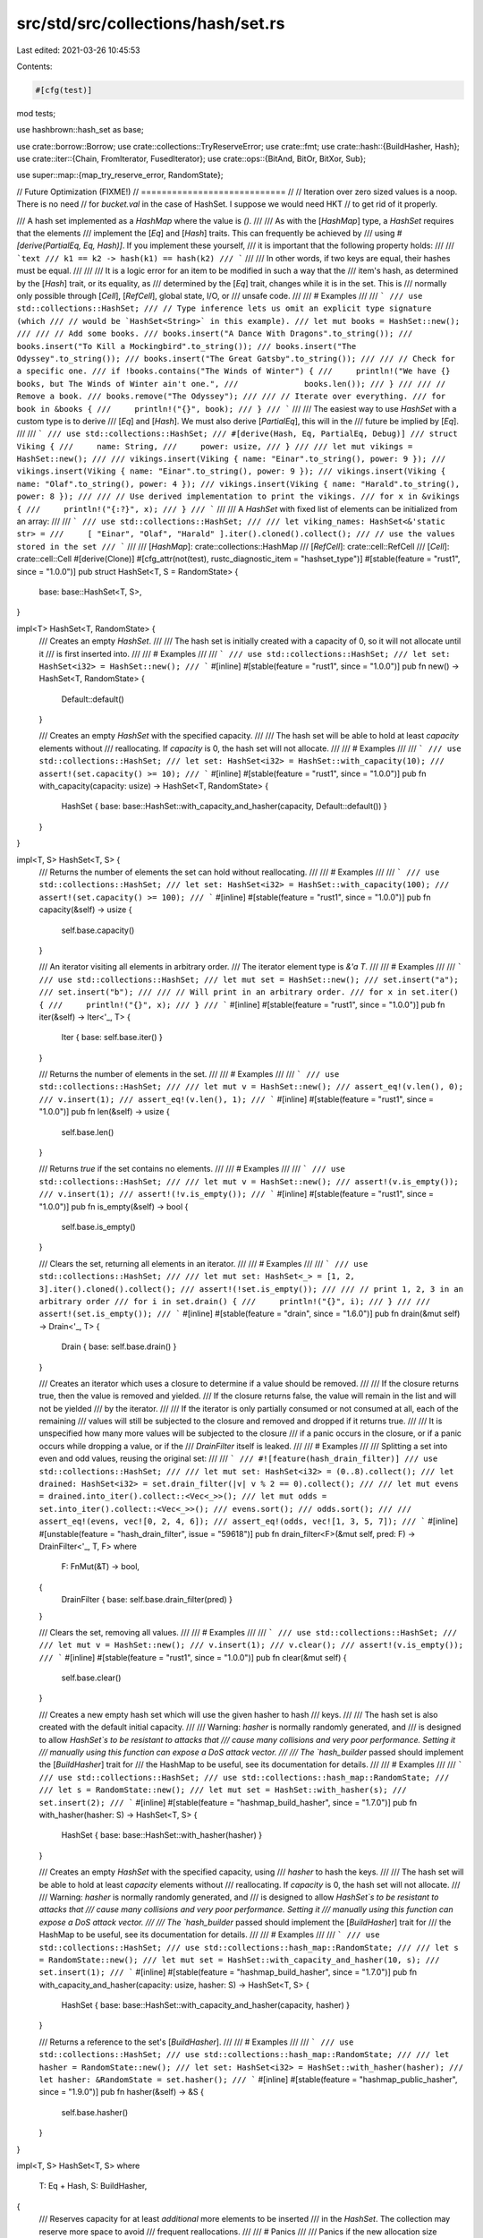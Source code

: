 src/std/src/collections/hash/set.rs
===================================

Last edited: 2021-03-26 10:45:53

Contents:

.. code-block:: rs

    #[cfg(test)]
mod tests;

use hashbrown::hash_set as base;

use crate::borrow::Borrow;
use crate::collections::TryReserveError;
use crate::fmt;
use crate::hash::{BuildHasher, Hash};
use crate::iter::{Chain, FromIterator, FusedIterator};
use crate::ops::{BitAnd, BitOr, BitXor, Sub};

use super::map::{map_try_reserve_error, RandomState};

// Future Optimization (FIXME!)
// ============================
//
// Iteration over zero sized values is a noop. There is no need
// for `bucket.val` in the case of HashSet. I suppose we would need HKT
// to get rid of it properly.

/// A hash set implemented as a `HashMap` where the value is `()`.
///
/// As with the [`HashMap`] type, a `HashSet` requires that the elements
/// implement the [`Eq`] and [`Hash`] traits. This can frequently be achieved by
/// using `#[derive(PartialEq, Eq, Hash)]`. If you implement these yourself,
/// it is important that the following property holds:
///
/// ```text
/// k1 == k2 -> hash(k1) == hash(k2)
/// ```
///
/// In other words, if two keys are equal, their hashes must be equal.
///
///
/// It is a logic error for an item to be modified in such a way that the
/// item's hash, as determined by the [`Hash`] trait, or its equality, as
/// determined by the [`Eq`] trait, changes while it is in the set. This is
/// normally only possible through [`Cell`], [`RefCell`], global state, I/O, or
/// unsafe code.
///
/// # Examples
///
/// ```
/// use std::collections::HashSet;
/// // Type inference lets us omit an explicit type signature (which
/// // would be `HashSet<String>` in this example).
/// let mut books = HashSet::new();
///
/// // Add some books.
/// books.insert("A Dance With Dragons".to_string());
/// books.insert("To Kill a Mockingbird".to_string());
/// books.insert("The Odyssey".to_string());
/// books.insert("The Great Gatsby".to_string());
///
/// // Check for a specific one.
/// if !books.contains("The Winds of Winter") {
///     println!("We have {} books, but The Winds of Winter ain't one.",
///              books.len());
/// }
///
/// // Remove a book.
/// books.remove("The Odyssey");
///
/// // Iterate over everything.
/// for book in &books {
///     println!("{}", book);
/// }
/// ```
///
/// The easiest way to use `HashSet` with a custom type is to derive
/// [`Eq`] and [`Hash`]. We must also derive [`PartialEq`], this will in the
/// future be implied by [`Eq`].
///
/// ```
/// use std::collections::HashSet;
/// #[derive(Hash, Eq, PartialEq, Debug)]
/// struct Viking {
///     name: String,
///     power: usize,
/// }
///
/// let mut vikings = HashSet::new();
///
/// vikings.insert(Viking { name: "Einar".to_string(), power: 9 });
/// vikings.insert(Viking { name: "Einar".to_string(), power: 9 });
/// vikings.insert(Viking { name: "Olaf".to_string(), power: 4 });
/// vikings.insert(Viking { name: "Harald".to_string(), power: 8 });
///
/// // Use derived implementation to print the vikings.
/// for x in &vikings {
///     println!("{:?}", x);
/// }
/// ```
///
/// A `HashSet` with fixed list of elements can be initialized from an array:
///
/// ```
/// use std::collections::HashSet;
///
/// let viking_names: HashSet<&'static str> =
///     [ "Einar", "Olaf", "Harald" ].iter().cloned().collect();
/// // use the values stored in the set
/// ```
///
/// [`HashMap`]: crate::collections::HashMap
/// [`RefCell`]: crate::cell::RefCell
/// [`Cell`]: crate::cell::Cell
#[derive(Clone)]
#[cfg_attr(not(test), rustc_diagnostic_item = "hashset_type")]
#[stable(feature = "rust1", since = "1.0.0")]
pub struct HashSet<T, S = RandomState> {
    base: base::HashSet<T, S>,
}

impl<T> HashSet<T, RandomState> {
    /// Creates an empty `HashSet`.
    ///
    /// The hash set is initially created with a capacity of 0, so it will not allocate until it
    /// is first inserted into.
    ///
    /// # Examples
    ///
    /// ```
    /// use std::collections::HashSet;
    /// let set: HashSet<i32> = HashSet::new();
    /// ```
    #[inline]
    #[stable(feature = "rust1", since = "1.0.0")]
    pub fn new() -> HashSet<T, RandomState> {
        Default::default()
    }

    /// Creates an empty `HashSet` with the specified capacity.
    ///
    /// The hash set will be able to hold at least `capacity` elements without
    /// reallocating. If `capacity` is 0, the hash set will not allocate.
    ///
    /// # Examples
    ///
    /// ```
    /// use std::collections::HashSet;
    /// let set: HashSet<i32> = HashSet::with_capacity(10);
    /// assert!(set.capacity() >= 10);
    /// ```
    #[inline]
    #[stable(feature = "rust1", since = "1.0.0")]
    pub fn with_capacity(capacity: usize) -> HashSet<T, RandomState> {
        HashSet { base: base::HashSet::with_capacity_and_hasher(capacity, Default::default()) }
    }
}

impl<T, S> HashSet<T, S> {
    /// Returns the number of elements the set can hold without reallocating.
    ///
    /// # Examples
    ///
    /// ```
    /// use std::collections::HashSet;
    /// let set: HashSet<i32> = HashSet::with_capacity(100);
    /// assert!(set.capacity() >= 100);
    /// ```
    #[inline]
    #[stable(feature = "rust1", since = "1.0.0")]
    pub fn capacity(&self) -> usize {
        self.base.capacity()
    }

    /// An iterator visiting all elements in arbitrary order.
    /// The iterator element type is `&'a T`.
    ///
    /// # Examples
    ///
    /// ```
    /// use std::collections::HashSet;
    /// let mut set = HashSet::new();
    /// set.insert("a");
    /// set.insert("b");
    ///
    /// // Will print in an arbitrary order.
    /// for x in set.iter() {
    ///     println!("{}", x);
    /// }
    /// ```
    #[inline]
    #[stable(feature = "rust1", since = "1.0.0")]
    pub fn iter(&self) -> Iter<'_, T> {
        Iter { base: self.base.iter() }
    }

    /// Returns the number of elements in the set.
    ///
    /// # Examples
    ///
    /// ```
    /// use std::collections::HashSet;
    ///
    /// let mut v = HashSet::new();
    /// assert_eq!(v.len(), 0);
    /// v.insert(1);
    /// assert_eq!(v.len(), 1);
    /// ```
    #[inline]
    #[stable(feature = "rust1", since = "1.0.0")]
    pub fn len(&self) -> usize {
        self.base.len()
    }

    /// Returns `true` if the set contains no elements.
    ///
    /// # Examples
    ///
    /// ```
    /// use std::collections::HashSet;
    ///
    /// let mut v = HashSet::new();
    /// assert!(v.is_empty());
    /// v.insert(1);
    /// assert!(!v.is_empty());
    /// ```
    #[inline]
    #[stable(feature = "rust1", since = "1.0.0")]
    pub fn is_empty(&self) -> bool {
        self.base.is_empty()
    }

    /// Clears the set, returning all elements in an iterator.
    ///
    /// # Examples
    ///
    /// ```
    /// use std::collections::HashSet;
    ///
    /// let mut set: HashSet<_> = [1, 2, 3].iter().cloned().collect();
    /// assert!(!set.is_empty());
    ///
    /// // print 1, 2, 3 in an arbitrary order
    /// for i in set.drain() {
    ///     println!("{}", i);
    /// }
    ///
    /// assert!(set.is_empty());
    /// ```
    #[inline]
    #[stable(feature = "drain", since = "1.6.0")]
    pub fn drain(&mut self) -> Drain<'_, T> {
        Drain { base: self.base.drain() }
    }

    /// Creates an iterator which uses a closure to determine if a value should be removed.
    ///
    /// If the closure returns true, then the value is removed and yielded.
    /// If the closure returns false, the value will remain in the list and will not be yielded
    /// by the iterator.
    ///
    /// If the iterator is only partially consumed or not consumed at all, each of the remaining
    /// values will still be subjected to the closure and removed and dropped if it returns true.
    ///
    /// It is unspecified how many more values will be subjected to the closure
    /// if a panic occurs in the closure, or if a panic occurs while dropping a value, or if the
    /// `DrainFilter` itself is leaked.
    ///
    /// # Examples
    ///
    /// Splitting a set into even and odd values, reusing the original set:
    ///
    /// ```
    /// #![feature(hash_drain_filter)]
    /// use std::collections::HashSet;
    ///
    /// let mut set: HashSet<i32> = (0..8).collect();
    /// let drained: HashSet<i32> = set.drain_filter(|v| v % 2 == 0).collect();
    ///
    /// let mut evens = drained.into_iter().collect::<Vec<_>>();
    /// let mut odds = set.into_iter().collect::<Vec<_>>();
    /// evens.sort();
    /// odds.sort();
    ///
    /// assert_eq!(evens, vec![0, 2, 4, 6]);
    /// assert_eq!(odds, vec![1, 3, 5, 7]);
    /// ```
    #[inline]
    #[unstable(feature = "hash_drain_filter", issue = "59618")]
    pub fn drain_filter<F>(&mut self, pred: F) -> DrainFilter<'_, T, F>
    where
        F: FnMut(&T) -> bool,
    {
        DrainFilter { base: self.base.drain_filter(pred) }
    }

    /// Clears the set, removing all values.
    ///
    /// # Examples
    ///
    /// ```
    /// use std::collections::HashSet;
    ///
    /// let mut v = HashSet::new();
    /// v.insert(1);
    /// v.clear();
    /// assert!(v.is_empty());
    /// ```
    #[inline]
    #[stable(feature = "rust1", since = "1.0.0")]
    pub fn clear(&mut self) {
        self.base.clear()
    }

    /// Creates a new empty hash set which will use the given hasher to hash
    /// keys.
    ///
    /// The hash set is also created with the default initial capacity.
    ///
    /// Warning: `hasher` is normally randomly generated, and
    /// is designed to allow `HashSet`s to be resistant to attacks that
    /// cause many collisions and very poor performance. Setting it
    /// manually using this function can expose a DoS attack vector.
    ///
    /// The `hash_builder` passed should implement the [`BuildHasher`] trait for
    /// the HashMap to be useful, see its documentation for details.
    ///
    /// # Examples
    ///
    /// ```
    /// use std::collections::HashSet;
    /// use std::collections::hash_map::RandomState;
    ///
    /// let s = RandomState::new();
    /// let mut set = HashSet::with_hasher(s);
    /// set.insert(2);
    /// ```
    #[inline]
    #[stable(feature = "hashmap_build_hasher", since = "1.7.0")]
    pub fn with_hasher(hasher: S) -> HashSet<T, S> {
        HashSet { base: base::HashSet::with_hasher(hasher) }
    }

    /// Creates an empty `HashSet` with the specified capacity, using
    /// `hasher` to hash the keys.
    ///
    /// The hash set will be able to hold at least `capacity` elements without
    /// reallocating. If `capacity` is 0, the hash set will not allocate.
    ///
    /// Warning: `hasher` is normally randomly generated, and
    /// is designed to allow `HashSet`s to be resistant to attacks that
    /// cause many collisions and very poor performance. Setting it
    /// manually using this function can expose a DoS attack vector.
    ///
    /// The `hash_builder` passed should implement the [`BuildHasher`] trait for
    /// the HashMap to be useful, see its documentation for details.
    ///
    /// # Examples
    ///
    /// ```
    /// use std::collections::HashSet;
    /// use std::collections::hash_map::RandomState;
    ///
    /// let s = RandomState::new();
    /// let mut set = HashSet::with_capacity_and_hasher(10, s);
    /// set.insert(1);
    /// ```
    #[inline]
    #[stable(feature = "hashmap_build_hasher", since = "1.7.0")]
    pub fn with_capacity_and_hasher(capacity: usize, hasher: S) -> HashSet<T, S> {
        HashSet { base: base::HashSet::with_capacity_and_hasher(capacity, hasher) }
    }

    /// Returns a reference to the set's [`BuildHasher`].
    ///
    /// # Examples
    ///
    /// ```
    /// use std::collections::HashSet;
    /// use std::collections::hash_map::RandomState;
    ///
    /// let hasher = RandomState::new();
    /// let set: HashSet<i32> = HashSet::with_hasher(hasher);
    /// let hasher: &RandomState = set.hasher();
    /// ```
    #[inline]
    #[stable(feature = "hashmap_public_hasher", since = "1.9.0")]
    pub fn hasher(&self) -> &S {
        self.base.hasher()
    }
}

impl<T, S> HashSet<T, S>
where
    T: Eq + Hash,
    S: BuildHasher,
{
    /// Reserves capacity for at least `additional` more elements to be inserted
    /// in the `HashSet`. The collection may reserve more space to avoid
    /// frequent reallocations.
    ///
    /// # Panics
    ///
    /// Panics if the new allocation size overflows `usize`.
    ///
    /// # Examples
    ///
    /// ```
    /// use std::collections::HashSet;
    /// let mut set: HashSet<i32> = HashSet::new();
    /// set.reserve(10);
    /// assert!(set.capacity() >= 10);
    /// ```
    #[inline]
    #[stable(feature = "rust1", since = "1.0.0")]
    pub fn reserve(&mut self, additional: usize) {
        self.base.reserve(additional)
    }

    /// Tries to reserve capacity for at least `additional` more elements to be inserted
    /// in the given `HashSet<K, V>`. The collection may reserve more space to avoid
    /// frequent reallocations.
    ///
    /// # Errors
    ///
    /// If the capacity overflows, or the allocator reports a failure, then an error
    /// is returned.
    ///
    /// # Examples
    ///
    /// ```
    /// #![feature(try_reserve)]
    /// use std::collections::HashSet;
    /// let mut set: HashSet<i32> = HashSet::new();
    /// set.try_reserve(10).expect("why is the test harness OOMing on 10 bytes?");
    /// ```
    #[inline]
    #[unstable(feature = "try_reserve", reason = "new API", issue = "48043")]
    pub fn try_reserve(&mut self, additional: usize) -> Result<(), TryReserveError> {
        self.base.try_reserve(additional).map_err(map_try_reserve_error)
    }

    /// Shrinks the capacity of the set as much as possible. It will drop
    /// down as much as possible while maintaining the internal rules
    /// and possibly leaving some space in accordance with the resize policy.
    ///
    /// # Examples
    ///
    /// ```
    /// use std::collections::HashSet;
    ///
    /// let mut set = HashSet::with_capacity(100);
    /// set.insert(1);
    /// set.insert(2);
    /// assert!(set.capacity() >= 100);
    /// set.shrink_to_fit();
    /// assert!(set.capacity() >= 2);
    /// ```
    #[inline]
    #[stable(feature = "rust1", since = "1.0.0")]
    pub fn shrink_to_fit(&mut self) {
        self.base.shrink_to_fit()
    }

    /// Shrinks the capacity of the set with a lower limit. It will drop
    /// down no lower than the supplied limit while maintaining the internal rules
    /// and possibly leaving some space in accordance with the resize policy.
    ///
    /// Panics if the current capacity is smaller than the supplied
    /// minimum capacity.
    ///
    /// # Examples
    ///
    /// ```
    /// #![feature(shrink_to)]
    /// use std::collections::HashSet;
    ///
    /// let mut set = HashSet::with_capacity(100);
    /// set.insert(1);
    /// set.insert(2);
    /// assert!(set.capacity() >= 100);
    /// set.shrink_to(10);
    /// assert!(set.capacity() >= 10);
    /// set.shrink_to(0);
    /// assert!(set.capacity() >= 2);
    /// ```
    #[inline]
    #[unstable(feature = "shrink_to", reason = "new API", issue = "56431")]
    pub fn shrink_to(&mut self, min_capacity: usize) {
        self.base.shrink_to(min_capacity)
    }

    /// Visits the values representing the difference,
    /// i.e., the values that are in `self` but not in `other`.
    ///
    /// # Examples
    ///
    /// ```
    /// use std::collections::HashSet;
    /// let a: HashSet<_> = [1, 2, 3].iter().cloned().collect();
    /// let b: HashSet<_> = [4, 2, 3, 4].iter().cloned().collect();
    ///
    /// // Can be seen as `a - b`.
    /// for x in a.difference(&b) {
    ///     println!("{}", x); // Print 1
    /// }
    ///
    /// let diff: HashSet<_> = a.difference(&b).collect();
    /// assert_eq!(diff, [1].iter().collect());
    ///
    /// // Note that difference is not symmetric,
    /// // and `b - a` means something else:
    /// let diff: HashSet<_> = b.difference(&a).collect();
    /// assert_eq!(diff, [4].iter().collect());
    /// ```
    #[inline]
    #[stable(feature = "rust1", since = "1.0.0")]
    pub fn difference<'a>(&'a self, other: &'a HashSet<T, S>) -> Difference<'a, T, S> {
        Difference { iter: self.iter(), other }
    }

    /// Visits the values representing the symmetric difference,
    /// i.e., the values that are in `self` or in `other` but not in both.
    ///
    /// # Examples
    ///
    /// ```
    /// use std::collections::HashSet;
    /// let a: HashSet<_> = [1, 2, 3].iter().cloned().collect();
    /// let b: HashSet<_> = [4, 2, 3, 4].iter().cloned().collect();
    ///
    /// // Print 1, 4 in arbitrary order.
    /// for x in a.symmetric_difference(&b) {
    ///     println!("{}", x);
    /// }
    ///
    /// let diff1: HashSet<_> = a.symmetric_difference(&b).collect();
    /// let diff2: HashSet<_> = b.symmetric_difference(&a).collect();
    ///
    /// assert_eq!(diff1, diff2);
    /// assert_eq!(diff1, [1, 4].iter().collect());
    /// ```
    #[inline]
    #[stable(feature = "rust1", since = "1.0.0")]
    pub fn symmetric_difference<'a>(
        &'a self,
        other: &'a HashSet<T, S>,
    ) -> SymmetricDifference<'a, T, S> {
        SymmetricDifference { iter: self.difference(other).chain(other.difference(self)) }
    }

    /// Visits the values representing the intersection,
    /// i.e., the values that are both in `self` and `other`.
    ///
    /// # Examples
    ///
    /// ```
    /// use std::collections::HashSet;
    /// let a: HashSet<_> = [1, 2, 3].iter().cloned().collect();
    /// let b: HashSet<_> = [4, 2, 3, 4].iter().cloned().collect();
    ///
    /// // Print 2, 3 in arbitrary order.
    /// for x in a.intersection(&b) {
    ///     println!("{}", x);
    /// }
    ///
    /// let intersection: HashSet<_> = a.intersection(&b).collect();
    /// assert_eq!(intersection, [2, 3].iter().collect());
    /// ```
    #[inline]
    #[stable(feature = "rust1", since = "1.0.0")]
    pub fn intersection<'a>(&'a self, other: &'a HashSet<T, S>) -> Intersection<'a, T, S> {
        if self.len() <= other.len() {
            Intersection { iter: self.iter(), other }
        } else {
            Intersection { iter: other.iter(), other: self }
        }
    }

    /// Visits the values representing the union,
    /// i.e., all the values in `self` or `other`, without duplicates.
    ///
    /// # Examples
    ///
    /// ```
    /// use std::collections::HashSet;
    /// let a: HashSet<_> = [1, 2, 3].iter().cloned().collect();
    /// let b: HashSet<_> = [4, 2, 3, 4].iter().cloned().collect();
    ///
    /// // Print 1, 2, 3, 4 in arbitrary order.
    /// for x in a.union(&b) {
    ///     println!("{}", x);
    /// }
    ///
    /// let union: HashSet<_> = a.union(&b).collect();
    /// assert_eq!(union, [1, 2, 3, 4].iter().collect());
    /// ```
    #[inline]
    #[stable(feature = "rust1", since = "1.0.0")]
    pub fn union<'a>(&'a self, other: &'a HashSet<T, S>) -> Union<'a, T, S> {
        if self.len() >= other.len() {
            Union { iter: self.iter().chain(other.difference(self)) }
        } else {
            Union { iter: other.iter().chain(self.difference(other)) }
        }
    }

    /// Returns `true` if the set contains a value.
    ///
    /// The value may be any borrowed form of the set's value type, but
    /// [`Hash`] and [`Eq`] on the borrowed form *must* match those for
    /// the value type.
    ///
    /// # Examples
    ///
    /// ```
    /// use std::collections::HashSet;
    ///
    /// let set: HashSet<_> = [1, 2, 3].iter().cloned().collect();
    /// assert_eq!(set.contains(&1), true);
    /// assert_eq!(set.contains(&4), false);
    /// ```
    #[inline]
    #[stable(feature = "rust1", since = "1.0.0")]
    pub fn contains<Q: ?Sized>(&self, value: &Q) -> bool
    where
        T: Borrow<Q>,
        Q: Hash + Eq,
    {
        self.base.contains(value)
    }

    /// Returns a reference to the value in the set, if any, that is equal to the given value.
    ///
    /// The value may be any borrowed form of the set's value type, but
    /// [`Hash`] and [`Eq`] on the borrowed form *must* match those for
    /// the value type.
    ///
    /// # Examples
    ///
    /// ```
    /// use std::collections::HashSet;
    ///
    /// let set: HashSet<_> = [1, 2, 3].iter().cloned().collect();
    /// assert_eq!(set.get(&2), Some(&2));
    /// assert_eq!(set.get(&4), None);
    /// ```
    #[inline]
    #[stable(feature = "set_recovery", since = "1.9.0")]
    pub fn get<Q: ?Sized>(&self, value: &Q) -> Option<&T>
    where
        T: Borrow<Q>,
        Q: Hash + Eq,
    {
        self.base.get(value)
    }

    /// Inserts the given `value` into the set if it is not present, then
    /// returns a reference to the value in the set.
    ///
    /// # Examples
    ///
    /// ```
    /// #![feature(hash_set_entry)]
    ///
    /// use std::collections::HashSet;
    ///
    /// let mut set: HashSet<_> = [1, 2, 3].iter().cloned().collect();
    /// assert_eq!(set.len(), 3);
    /// assert_eq!(set.get_or_insert(2), &2);
    /// assert_eq!(set.get_or_insert(100), &100);
    /// assert_eq!(set.len(), 4); // 100 was inserted
    /// ```
    #[inline]
    #[unstable(feature = "hash_set_entry", issue = "60896")]
    pub fn get_or_insert(&mut self, value: T) -> &T {
        // Although the raw entry gives us `&mut T`, we only return `&T` to be consistent with
        // `get`. Key mutation is "raw" because you're not supposed to affect `Eq` or `Hash`.
        self.base.get_or_insert(value)
    }

    /// Inserts an owned copy of the given `value` into the set if it is not
    /// present, then returns a reference to the value in the set.
    ///
    /// # Examples
    ///
    /// ```
    /// #![feature(hash_set_entry)]
    ///
    /// use std::collections::HashSet;
    ///
    /// let mut set: HashSet<String> = ["cat", "dog", "horse"]
    ///     .iter().map(|&pet| pet.to_owned()).collect();
    ///
    /// assert_eq!(set.len(), 3);
    /// for &pet in &["cat", "dog", "fish"] {
    ///     let value = set.get_or_insert_owned(pet);
    ///     assert_eq!(value, pet);
    /// }
    /// assert_eq!(set.len(), 4); // a new "fish" was inserted
    /// ```
    #[inline]
    #[unstable(feature = "hash_set_entry", issue = "60896")]
    pub fn get_or_insert_owned<Q: ?Sized>(&mut self, value: &Q) -> &T
    where
        T: Borrow<Q>,
        Q: Hash + Eq + ToOwned<Owned = T>,
    {
        // Although the raw entry gives us `&mut T`, we only return `&T` to be consistent with
        // `get`. Key mutation is "raw" because you're not supposed to affect `Eq` or `Hash`.
        self.base.get_or_insert_owned(value)
    }

    /// Inserts a value computed from `f` into the set if the given `value` is
    /// not present, then returns a reference to the value in the set.
    ///
    /// # Examples
    ///
    /// ```
    /// #![feature(hash_set_entry)]
    ///
    /// use std::collections::HashSet;
    ///
    /// let mut set: HashSet<String> = ["cat", "dog", "horse"]
    ///     .iter().map(|&pet| pet.to_owned()).collect();
    ///
    /// assert_eq!(set.len(), 3);
    /// for &pet in &["cat", "dog", "fish"] {
    ///     let value = set.get_or_insert_with(pet, str::to_owned);
    ///     assert_eq!(value, pet);
    /// }
    /// assert_eq!(set.len(), 4); // a new "fish" was inserted
    /// ```
    #[inline]
    #[unstable(feature = "hash_set_entry", issue = "60896")]
    pub fn get_or_insert_with<Q: ?Sized, F>(&mut self, value: &Q, f: F) -> &T
    where
        T: Borrow<Q>,
        Q: Hash + Eq,
        F: FnOnce(&Q) -> T,
    {
        // Although the raw entry gives us `&mut T`, we only return `&T` to be consistent with
        // `get`. Key mutation is "raw" because you're not supposed to affect `Eq` or `Hash`.
        self.base.get_or_insert_with(value, f)
    }

    /// Returns `true` if `self` has no elements in common with `other`.
    /// This is equivalent to checking for an empty intersection.
    ///
    /// # Examples
    ///
    /// ```
    /// use std::collections::HashSet;
    ///
    /// let a: HashSet<_> = [1, 2, 3].iter().cloned().collect();
    /// let mut b = HashSet::new();
    ///
    /// assert_eq!(a.is_disjoint(&b), true);
    /// b.insert(4);
    /// assert_eq!(a.is_disjoint(&b), true);
    /// b.insert(1);
    /// assert_eq!(a.is_disjoint(&b), false);
    /// ```
    #[stable(feature = "rust1", since = "1.0.0")]
    pub fn is_disjoint(&self, other: &HashSet<T, S>) -> bool {
        if self.len() <= other.len() {
            self.iter().all(|v| !other.contains(v))
        } else {
            other.iter().all(|v| !self.contains(v))
        }
    }

    /// Returns `true` if the set is a subset of another,
    /// i.e., `other` contains at least all the values in `self`.
    ///
    /// # Examples
    ///
    /// ```
    /// use std::collections::HashSet;
    ///
    /// let sup: HashSet<_> = [1, 2, 3].iter().cloned().collect();
    /// let mut set = HashSet::new();
    ///
    /// assert_eq!(set.is_subset(&sup), true);
    /// set.insert(2);
    /// assert_eq!(set.is_subset(&sup), true);
    /// set.insert(4);
    /// assert_eq!(set.is_subset(&sup), false);
    /// ```
    #[stable(feature = "rust1", since = "1.0.0")]
    pub fn is_subset(&self, other: &HashSet<T, S>) -> bool {
        if self.len() <= other.len() { self.iter().all(|v| other.contains(v)) } else { false }
    }

    /// Returns `true` if the set is a superset of another,
    /// i.e., `self` contains at least all the values in `other`.
    ///
    /// # Examples
    ///
    /// ```
    /// use std::collections::HashSet;
    ///
    /// let sub: HashSet<_> = [1, 2].iter().cloned().collect();
    /// let mut set = HashSet::new();
    ///
    /// assert_eq!(set.is_superset(&sub), false);
    ///
    /// set.insert(0);
    /// set.insert(1);
    /// assert_eq!(set.is_superset(&sub), false);
    ///
    /// set.insert(2);
    /// assert_eq!(set.is_superset(&sub), true);
    /// ```
    #[inline]
    #[stable(feature = "rust1", since = "1.0.0")]
    pub fn is_superset(&self, other: &HashSet<T, S>) -> bool {
        other.is_subset(self)
    }

    /// Adds a value to the set.
    ///
    /// If the set did not have this value present, `true` is returned.
    ///
    /// If the set did have this value present, `false` is returned.
    ///
    /// # Examples
    ///
    /// ```
    /// use std::collections::HashSet;
    ///
    /// let mut set = HashSet::new();
    ///
    /// assert_eq!(set.insert(2), true);
    /// assert_eq!(set.insert(2), false);
    /// assert_eq!(set.len(), 1);
    /// ```
    #[inline]
    #[stable(feature = "rust1", since = "1.0.0")]
    pub fn insert(&mut self, value: T) -> bool {
        self.base.insert(value)
    }

    /// Adds a value to the set, replacing the existing value, if any, that is equal to the given
    /// one. Returns the replaced value.
    ///
    /// # Examples
    ///
    /// ```
    /// use std::collections::HashSet;
    ///
    /// let mut set = HashSet::new();
    /// set.insert(Vec::<i32>::new());
    ///
    /// assert_eq!(set.get(&[][..]).unwrap().capacity(), 0);
    /// set.replace(Vec::with_capacity(10));
    /// assert_eq!(set.get(&[][..]).unwrap().capacity(), 10);
    /// ```
    #[inline]
    #[stable(feature = "set_recovery", since = "1.9.0")]
    pub fn replace(&mut self, value: T) -> Option<T> {
        self.base.replace(value)
    }

    /// Removes a value from the set. Returns whether the value was
    /// present in the set.
    ///
    /// The value may be any borrowed form of the set's value type, but
    /// [`Hash`] and [`Eq`] on the borrowed form *must* match those for
    /// the value type.
    ///
    /// # Examples
    ///
    /// ```
    /// use std::collections::HashSet;
    ///
    /// let mut set = HashSet::new();
    ///
    /// set.insert(2);
    /// assert_eq!(set.remove(&2), true);
    /// assert_eq!(set.remove(&2), false);
    /// ```
    #[inline]
    #[stable(feature = "rust1", since = "1.0.0")]
    pub fn remove<Q: ?Sized>(&mut self, value: &Q) -> bool
    where
        T: Borrow<Q>,
        Q: Hash + Eq,
    {
        self.base.remove(value)
    }

    /// Removes and returns the value in the set, if any, that is equal to the given one.
    ///
    /// The value may be any borrowed form of the set's value type, but
    /// [`Hash`] and [`Eq`] on the borrowed form *must* match those for
    /// the value type.
    ///
    /// # Examples
    ///
    /// ```
    /// use std::collections::HashSet;
    ///
    /// let mut set: HashSet<_> = [1, 2, 3].iter().cloned().collect();
    /// assert_eq!(set.take(&2), Some(2));
    /// assert_eq!(set.take(&2), None);
    /// ```
    #[inline]
    #[stable(feature = "set_recovery", since = "1.9.0")]
    pub fn take<Q: ?Sized>(&mut self, value: &Q) -> Option<T>
    where
        T: Borrow<Q>,
        Q: Hash + Eq,
    {
        self.base.take(value)
    }

    /// Retains only the elements specified by the predicate.
    ///
    /// In other words, remove all elements `e` such that `f(&e)` returns `false`.
    ///
    /// # Examples
    ///
    /// ```
    /// use std::collections::HashSet;
    ///
    /// let xs = [1, 2, 3, 4, 5, 6];
    /// let mut set: HashSet<i32> = xs.iter().cloned().collect();
    /// set.retain(|&k| k % 2 == 0);
    /// assert_eq!(set.len(), 3);
    /// ```
    #[stable(feature = "retain_hash_collection", since = "1.18.0")]
    pub fn retain<F>(&mut self, f: F)
    where
        F: FnMut(&T) -> bool,
    {
        self.base.retain(f)
    }
}

#[stable(feature = "rust1", since = "1.0.0")]
impl<T, S> PartialEq for HashSet<T, S>
where
    T: Eq + Hash,
    S: BuildHasher,
{
    fn eq(&self, other: &HashSet<T, S>) -> bool {
        if self.len() != other.len() {
            return false;
        }

        self.iter().all(|key| other.contains(key))
    }
}

#[stable(feature = "rust1", since = "1.0.0")]
impl<T, S> Eq for HashSet<T, S>
where
    T: Eq + Hash,
    S: BuildHasher,
{
}

#[stable(feature = "rust1", since = "1.0.0")]
impl<T, S> fmt::Debug for HashSet<T, S>
where
    T: fmt::Debug,
{
    fn fmt(&self, f: &mut fmt::Formatter<'_>) -> fmt::Result {
        f.debug_set().entries(self.iter()).finish()
    }
}

#[stable(feature = "rust1", since = "1.0.0")]
impl<T, S> FromIterator<T> for HashSet<T, S>
where
    T: Eq + Hash,
    S: BuildHasher + Default,
{
    #[inline]
    fn from_iter<I: IntoIterator<Item = T>>(iter: I) -> HashSet<T, S> {
        let mut set = HashSet::with_hasher(Default::default());
        set.extend(iter);
        set
    }
}

#[stable(feature = "rust1", since = "1.0.0")]
impl<T, S> Extend<T> for HashSet<T, S>
where
    T: Eq + Hash,
    S: BuildHasher,
{
    #[inline]
    fn extend<I: IntoIterator<Item = T>>(&mut self, iter: I) {
        self.base.extend(iter);
    }

    #[inline]
    fn extend_one(&mut self, item: T) {
        self.base.insert(item);
    }

    #[inline]
    fn extend_reserve(&mut self, additional: usize) {
        self.base.extend_reserve(additional);
    }
}

#[stable(feature = "hash_extend_copy", since = "1.4.0")]
impl<'a, T, S> Extend<&'a T> for HashSet<T, S>
where
    T: 'a + Eq + Hash + Copy,
    S: BuildHasher,
{
    #[inline]
    fn extend<I: IntoIterator<Item = &'a T>>(&mut self, iter: I) {
        self.extend(iter.into_iter().cloned());
    }

    #[inline]
    fn extend_one(&mut self, &item: &'a T) {
        self.base.insert(item);
    }

    #[inline]
    fn extend_reserve(&mut self, additional: usize) {
        Extend::<T>::extend_reserve(self, additional)
    }
}

#[stable(feature = "rust1", since = "1.0.0")]
impl<T, S> Default for HashSet<T, S>
where
    S: Default,
{
    /// Creates an empty `HashSet<T, S>` with the `Default` value for the hasher.
    #[inline]
    fn default() -> HashSet<T, S> {
        HashSet { base: Default::default() }
    }
}

#[stable(feature = "rust1", since = "1.0.0")]
impl<T, S> BitOr<&HashSet<T, S>> for &HashSet<T, S>
where
    T: Eq + Hash + Clone,
    S: BuildHasher + Default,
{
    type Output = HashSet<T, S>;

    /// Returns the union of `self` and `rhs` as a new `HashSet<T, S>`.
    ///
    /// # Examples
    ///
    /// ```
    /// use std::collections::HashSet;
    ///
    /// let a: HashSet<_> = vec![1, 2, 3].into_iter().collect();
    /// let b: HashSet<_> = vec![3, 4, 5].into_iter().collect();
    ///
    /// let set = &a | &b;
    ///
    /// let mut i = 0;
    /// let expected = [1, 2, 3, 4, 5];
    /// for x in &set {
    ///     assert!(expected.contains(x));
    ///     i += 1;
    /// }
    /// assert_eq!(i, expected.len());
    /// ```
    fn bitor(self, rhs: &HashSet<T, S>) -> HashSet<T, S> {
        self.union(rhs).cloned().collect()
    }
}

#[stable(feature = "rust1", since = "1.0.0")]
impl<T, S> BitAnd<&HashSet<T, S>> for &HashSet<T, S>
where
    T: Eq + Hash + Clone,
    S: BuildHasher + Default,
{
    type Output = HashSet<T, S>;

    /// Returns the intersection of `self` and `rhs` as a new `HashSet<T, S>`.
    ///
    /// # Examples
    ///
    /// ```
    /// use std::collections::HashSet;
    ///
    /// let a: HashSet<_> = vec![1, 2, 3].into_iter().collect();
    /// let b: HashSet<_> = vec![2, 3, 4].into_iter().collect();
    ///
    /// let set = &a & &b;
    ///
    /// let mut i = 0;
    /// let expected = [2, 3];
    /// for x in &set {
    ///     assert!(expected.contains(x));
    ///     i += 1;
    /// }
    /// assert_eq!(i, expected.len());
    /// ```
    fn bitand(self, rhs: &HashSet<T, S>) -> HashSet<T, S> {
        self.intersection(rhs).cloned().collect()
    }
}

#[stable(feature = "rust1", since = "1.0.0")]
impl<T, S> BitXor<&HashSet<T, S>> for &HashSet<T, S>
where
    T: Eq + Hash + Clone,
    S: BuildHasher + Default,
{
    type Output = HashSet<T, S>;

    /// Returns the symmetric difference of `self` and `rhs` as a new `HashSet<T, S>`.
    ///
    /// # Examples
    ///
    /// ```
    /// use std::collections::HashSet;
    ///
    /// let a: HashSet<_> = vec![1, 2, 3].into_iter().collect();
    /// let b: HashSet<_> = vec![3, 4, 5].into_iter().collect();
    ///
    /// let set = &a ^ &b;
    ///
    /// let mut i = 0;
    /// let expected = [1, 2, 4, 5];
    /// for x in &set {
    ///     assert!(expected.contains(x));
    ///     i += 1;
    /// }
    /// assert_eq!(i, expected.len());
    /// ```
    fn bitxor(self, rhs: &HashSet<T, S>) -> HashSet<T, S> {
        self.symmetric_difference(rhs).cloned().collect()
    }
}

#[stable(feature = "rust1", since = "1.0.0")]
impl<T, S> Sub<&HashSet<T, S>> for &HashSet<T, S>
where
    T: Eq + Hash + Clone,
    S: BuildHasher + Default,
{
    type Output = HashSet<T, S>;

    /// Returns the difference of `self` and `rhs` as a new `HashSet<T, S>`.
    ///
    /// # Examples
    ///
    /// ```
    /// use std::collections::HashSet;
    ///
    /// let a: HashSet<_> = vec![1, 2, 3].into_iter().collect();
    /// let b: HashSet<_> = vec![3, 4, 5].into_iter().collect();
    ///
    /// let set = &a - &b;
    ///
    /// let mut i = 0;
    /// let expected = [1, 2];
    /// for x in &set {
    ///     assert!(expected.contains(x));
    ///     i += 1;
    /// }
    /// assert_eq!(i, expected.len());
    /// ```
    fn sub(self, rhs: &HashSet<T, S>) -> HashSet<T, S> {
        self.difference(rhs).cloned().collect()
    }
}

/// An iterator over the items of a `HashSet`.
///
/// This `struct` is created by the [`iter`] method on [`HashSet`].
/// See its documentation for more.
///
/// [`iter`]: HashSet::iter
///
/// # Examples
///
/// ```
/// use std::collections::HashSet;
///
/// let a: HashSet<u32> = vec![1, 2, 3].into_iter().collect();
///
/// let mut iter = a.iter();
/// ```
#[stable(feature = "rust1", since = "1.0.0")]
pub struct Iter<'a, K: 'a> {
    base: base::Iter<'a, K>,
}

/// An owning iterator over the items of a `HashSet`.
///
/// This `struct` is created by the [`into_iter`] method on [`HashSet`]
/// (provided by the `IntoIterator` trait). See its documentation for more.
///
/// [`into_iter`]: IntoIterator::into_iter
///
/// # Examples
///
/// ```
/// use std::collections::HashSet;
///
/// let a: HashSet<u32> = vec![1, 2, 3].into_iter().collect();
///
/// let mut iter = a.into_iter();
/// ```
#[stable(feature = "rust1", since = "1.0.0")]
pub struct IntoIter<K> {
    base: base::IntoIter<K>,
}

/// A draining iterator over the items of a `HashSet`.
///
/// This `struct` is created by the [`drain`] method on [`HashSet`].
/// See its documentation for more.
///
/// [`drain`]: HashSet::drain
///
/// # Examples
///
/// ```
/// use std::collections::HashSet;
///
/// let mut a: HashSet<u32> = vec![1, 2, 3].into_iter().collect();
///
/// let mut drain = a.drain();
/// ```
#[stable(feature = "rust1", since = "1.0.0")]
pub struct Drain<'a, K: 'a> {
    base: base::Drain<'a, K>,
}

/// A draining, filtering iterator over the items of a `HashSet`.
///
/// This `struct` is created by the [`drain_filter`] method on [`HashSet`].
///
/// [`drain_filter`]: HashSet::drain_filter
///
/// # Examples
///
/// ```
/// #![feature(hash_drain_filter)]
///
/// use std::collections::HashSet;
///
/// let mut a: HashSet<u32> = vec![1, 2, 3].into_iter().collect();
///
/// let mut drain_filtered = a.drain_filter(|v| v % 2 == 0);
/// ```
#[unstable(feature = "hash_drain_filter", issue = "59618")]
pub struct DrainFilter<'a, K, F>
where
    F: FnMut(&K) -> bool,
{
    base: base::DrainFilter<'a, K, F>,
}

/// A lazy iterator producing elements in the intersection of `HashSet`s.
///
/// This `struct` is created by the [`intersection`] method on [`HashSet`].
/// See its documentation for more.
///
/// [`intersection`]: HashSet::intersection
///
/// # Examples
///
/// ```
/// use std::collections::HashSet;
///
/// let a: HashSet<u32> = vec![1, 2, 3].into_iter().collect();
/// let b: HashSet<_> = [4, 2, 3, 4].iter().cloned().collect();
///
/// let mut intersection = a.intersection(&b);
/// ```
#[stable(feature = "rust1", since = "1.0.0")]
pub struct Intersection<'a, T: 'a, S: 'a> {
    // iterator of the first set
    iter: Iter<'a, T>,
    // the second set
    other: &'a HashSet<T, S>,
}

/// A lazy iterator producing elements in the difference of `HashSet`s.
///
/// This `struct` is created by the [`difference`] method on [`HashSet`].
/// See its documentation for more.
///
/// [`difference`]: HashSet::difference
///
/// # Examples
///
/// ```
/// use std::collections::HashSet;
///
/// let a: HashSet<u32> = vec![1, 2, 3].into_iter().collect();
/// let b: HashSet<_> = [4, 2, 3, 4].iter().cloned().collect();
///
/// let mut difference = a.difference(&b);
/// ```
#[stable(feature = "rust1", since = "1.0.0")]
pub struct Difference<'a, T: 'a, S: 'a> {
    // iterator of the first set
    iter: Iter<'a, T>,
    // the second set
    other: &'a HashSet<T, S>,
}

/// A lazy iterator producing elements in the symmetric difference of `HashSet`s.
///
/// This `struct` is created by the [`symmetric_difference`] method on
/// [`HashSet`]. See its documentation for more.
///
/// [`symmetric_difference`]: HashSet::symmetric_difference
///
/// # Examples
///
/// ```
/// use std::collections::HashSet;
///
/// let a: HashSet<u32> = vec![1, 2, 3].into_iter().collect();
/// let b: HashSet<_> = [4, 2, 3, 4].iter().cloned().collect();
///
/// let mut intersection = a.symmetric_difference(&b);
/// ```
#[stable(feature = "rust1", since = "1.0.0")]
pub struct SymmetricDifference<'a, T: 'a, S: 'a> {
    iter: Chain<Difference<'a, T, S>, Difference<'a, T, S>>,
}

/// A lazy iterator producing elements in the union of `HashSet`s.
///
/// This `struct` is created by the [`union`] method on [`HashSet`].
/// See its documentation for more.
///
/// [`union`]: HashSet::union
///
/// # Examples
///
/// ```
/// use std::collections::HashSet;
///
/// let a: HashSet<u32> = vec![1, 2, 3].into_iter().collect();
/// let b: HashSet<_> = [4, 2, 3, 4].iter().cloned().collect();
///
/// let mut union_iter = a.union(&b);
/// ```
#[stable(feature = "rust1", since = "1.0.0")]
pub struct Union<'a, T: 'a, S: 'a> {
    iter: Chain<Iter<'a, T>, Difference<'a, T, S>>,
}

#[stable(feature = "rust1", since = "1.0.0")]
impl<'a, T, S> IntoIterator for &'a HashSet<T, S> {
    type Item = &'a T;
    type IntoIter = Iter<'a, T>;

    #[inline]
    fn into_iter(self) -> Iter<'a, T> {
        self.iter()
    }
}

#[stable(feature = "rust1", since = "1.0.0")]
impl<T, S> IntoIterator for HashSet<T, S> {
    type Item = T;
    type IntoIter = IntoIter<T>;

    /// Creates a consuming iterator, that is, one that moves each value out
    /// of the set in arbitrary order. The set cannot be used after calling
    /// this.
    ///
    /// # Examples
    ///
    /// ```
    /// use std::collections::HashSet;
    /// let mut set = HashSet::new();
    /// set.insert("a".to_string());
    /// set.insert("b".to_string());
    ///
    /// // Not possible to collect to a Vec<String> with a regular `.iter()`.
    /// let v: Vec<String> = set.into_iter().collect();
    ///
    /// // Will print in an arbitrary order.
    /// for x in &v {
    ///     println!("{}", x);
    /// }
    /// ```
    #[inline]
    fn into_iter(self) -> IntoIter<T> {
        IntoIter { base: self.base.into_iter() }
    }
}

#[stable(feature = "rust1", since = "1.0.0")]
impl<K> Clone for Iter<'_, K> {
    #[inline]
    fn clone(&self) -> Self {
        Iter { base: self.base.clone() }
    }
}
#[stable(feature = "rust1", since = "1.0.0")]
impl<'a, K> Iterator for Iter<'a, K> {
    type Item = &'a K;

    #[inline]
    fn next(&mut self) -> Option<&'a K> {
        self.base.next()
    }
    #[inline]
    fn size_hint(&self) -> (usize, Option<usize>) {
        self.base.size_hint()
    }
}
#[stable(feature = "rust1", since = "1.0.0")]
impl<K> ExactSizeIterator for Iter<'_, K> {
    #[inline]
    fn len(&self) -> usize {
        self.base.len()
    }
}
#[stable(feature = "fused", since = "1.26.0")]
impl<K> FusedIterator for Iter<'_, K> {}

#[stable(feature = "std_debug", since = "1.16.0")]
impl<K: fmt::Debug> fmt::Debug for Iter<'_, K> {
    fn fmt(&self, f: &mut fmt::Formatter<'_>) -> fmt::Result {
        f.debug_list().entries(self.clone()).finish()
    }
}

#[stable(feature = "rust1", since = "1.0.0")]
impl<K> Iterator for IntoIter<K> {
    type Item = K;

    #[inline]
    fn next(&mut self) -> Option<K> {
        self.base.next()
    }
    #[inline]
    fn size_hint(&self) -> (usize, Option<usize>) {
        self.base.size_hint()
    }
}
#[stable(feature = "rust1", since = "1.0.0")]
impl<K> ExactSizeIterator for IntoIter<K> {
    #[inline]
    fn len(&self) -> usize {
        self.base.len()
    }
}
#[stable(feature = "fused", since = "1.26.0")]
impl<K> FusedIterator for IntoIter<K> {}

#[stable(feature = "std_debug", since = "1.16.0")]
impl<K: fmt::Debug> fmt::Debug for IntoIter<K> {
    fn fmt(&self, f: &mut fmt::Formatter<'_>) -> fmt::Result {
        fmt::Debug::fmt(&self.base, f)
    }
}

#[stable(feature = "rust1", since = "1.0.0")]
impl<'a, K> Iterator for Drain<'a, K> {
    type Item = K;

    #[inline]
    fn next(&mut self) -> Option<K> {
        self.base.next()
    }
    #[inline]
    fn size_hint(&self) -> (usize, Option<usize>) {
        self.base.size_hint()
    }
}
#[stable(feature = "rust1", since = "1.0.0")]
impl<K> ExactSizeIterator for Drain<'_, K> {
    #[inline]
    fn len(&self) -> usize {
        self.base.len()
    }
}
#[stable(feature = "fused", since = "1.26.0")]
impl<K> FusedIterator for Drain<'_, K> {}

#[stable(feature = "std_debug", since = "1.16.0")]
impl<K: fmt::Debug> fmt::Debug for Drain<'_, K> {
    fn fmt(&self, f: &mut fmt::Formatter<'_>) -> fmt::Result {
        fmt::Debug::fmt(&self.base, f)
    }
}

#[unstable(feature = "hash_drain_filter", issue = "59618")]
impl<K, F> Iterator for DrainFilter<'_, K, F>
where
    F: FnMut(&K) -> bool,
{
    type Item = K;

    #[inline]
    fn next(&mut self) -> Option<K> {
        self.base.next()
    }
    #[inline]
    fn size_hint(&self) -> (usize, Option<usize>) {
        self.base.size_hint()
    }
}

#[unstable(feature = "hash_drain_filter", issue = "59618")]
impl<K, F> FusedIterator for DrainFilter<'_, K, F> where F: FnMut(&K) -> bool {}

#[unstable(feature = "hash_drain_filter", issue = "59618")]
impl<'a, K, F> fmt::Debug for DrainFilter<'a, K, F>
where
    F: FnMut(&K) -> bool,
{
    fn fmt(&self, f: &mut fmt::Formatter<'_>) -> fmt::Result {
        f.pad("DrainFilter { .. }")
    }
}

#[stable(feature = "rust1", since = "1.0.0")]
impl<T, S> Clone for Intersection<'_, T, S> {
    #[inline]
    fn clone(&self) -> Self {
        Intersection { iter: self.iter.clone(), ..*self }
    }
}

#[stable(feature = "rust1", since = "1.0.0")]
impl<'a, T, S> Iterator for Intersection<'a, T, S>
where
    T: Eq + Hash,
    S: BuildHasher,
{
    type Item = &'a T;

    #[inline]
    fn next(&mut self) -> Option<&'a T> {
        loop {
            let elt = self.iter.next()?;
            if self.other.contains(elt) {
                return Some(elt);
            }
        }
    }

    #[inline]
    fn size_hint(&self) -> (usize, Option<usize>) {
        let (_, upper) = self.iter.size_hint();
        (0, upper)
    }
}

#[stable(feature = "std_debug", since = "1.16.0")]
impl<T, S> fmt::Debug for Intersection<'_, T, S>
where
    T: fmt::Debug + Eq + Hash,
    S: BuildHasher,
{
    fn fmt(&self, f: &mut fmt::Formatter<'_>) -> fmt::Result {
        f.debug_list().entries(self.clone()).finish()
    }
}

#[stable(feature = "fused", since = "1.26.0")]
impl<T, S> FusedIterator for Intersection<'_, T, S>
where
    T: Eq + Hash,
    S: BuildHasher,
{
}

#[stable(feature = "rust1", since = "1.0.0")]
impl<T, S> Clone for Difference<'_, T, S> {
    #[inline]
    fn clone(&self) -> Self {
        Difference { iter: self.iter.clone(), ..*self }
    }
}

#[stable(feature = "rust1", since = "1.0.0")]
impl<'a, T, S> Iterator for Difference<'a, T, S>
where
    T: Eq + Hash,
    S: BuildHasher,
{
    type Item = &'a T;

    #[inline]
    fn next(&mut self) -> Option<&'a T> {
        loop {
            let elt = self.iter.next()?;
            if !self.other.contains(elt) {
                return Some(elt);
            }
        }
    }

    #[inline]
    fn size_hint(&self) -> (usize, Option<usize>) {
        let (_, upper) = self.iter.size_hint();
        (0, upper)
    }
}

#[stable(feature = "fused", since = "1.26.0")]
impl<T, S> FusedIterator for Difference<'_, T, S>
where
    T: Eq + Hash,
    S: BuildHasher,
{
}

#[stable(feature = "std_debug", since = "1.16.0")]
impl<T, S> fmt::Debug for Difference<'_, T, S>
where
    T: fmt::Debug + Eq + Hash,
    S: BuildHasher,
{
    fn fmt(&self, f: &mut fmt::Formatter<'_>) -> fmt::Result {
        f.debug_list().entries(self.clone()).finish()
    }
}

#[stable(feature = "rust1", since = "1.0.0")]
impl<T, S> Clone for SymmetricDifference<'_, T, S> {
    #[inline]
    fn clone(&self) -> Self {
        SymmetricDifference { iter: self.iter.clone() }
    }
}

#[stable(feature = "rust1", since = "1.0.0")]
impl<'a, T, S> Iterator for SymmetricDifference<'a, T, S>
where
    T: Eq + Hash,
    S: BuildHasher,
{
    type Item = &'a T;

    #[inline]
    fn next(&mut self) -> Option<&'a T> {
        self.iter.next()
    }
    #[inline]
    fn size_hint(&self) -> (usize, Option<usize>) {
        self.iter.size_hint()
    }
}

#[stable(feature = "fused", since = "1.26.0")]
impl<T, S> FusedIterator for SymmetricDifference<'_, T, S>
where
    T: Eq + Hash,
    S: BuildHasher,
{
}

#[stable(feature = "std_debug", since = "1.16.0")]
impl<T, S> fmt::Debug for SymmetricDifference<'_, T, S>
where
    T: fmt::Debug + Eq + Hash,
    S: BuildHasher,
{
    fn fmt(&self, f: &mut fmt::Formatter<'_>) -> fmt::Result {
        f.debug_list().entries(self.clone()).finish()
    }
}

#[stable(feature = "rust1", since = "1.0.0")]
impl<T, S> Clone for Union<'_, T, S> {
    #[inline]
    fn clone(&self) -> Self {
        Union { iter: self.iter.clone() }
    }
}

#[stable(feature = "fused", since = "1.26.0")]
impl<T, S> FusedIterator for Union<'_, T, S>
where
    T: Eq + Hash,
    S: BuildHasher,
{
}

#[stable(feature = "std_debug", since = "1.16.0")]
impl<T, S> fmt::Debug for Union<'_, T, S>
where
    T: fmt::Debug + Eq + Hash,
    S: BuildHasher,
{
    fn fmt(&self, f: &mut fmt::Formatter<'_>) -> fmt::Result {
        f.debug_list().entries(self.clone()).finish()
    }
}

#[stable(feature = "rust1", since = "1.0.0")]
impl<'a, T, S> Iterator for Union<'a, T, S>
where
    T: Eq + Hash,
    S: BuildHasher,
{
    type Item = &'a T;

    #[inline]
    fn next(&mut self) -> Option<&'a T> {
        self.iter.next()
    }
    #[inline]
    fn size_hint(&self) -> (usize, Option<usize>) {
        self.iter.size_hint()
    }
}

#[allow(dead_code)]
fn assert_covariance() {
    fn set<'new>(v: HashSet<&'static str>) -> HashSet<&'new str> {
        v
    }
    fn iter<'a, 'new>(v: Iter<'a, &'static str>) -> Iter<'a, &'new str> {
        v
    }
    fn into_iter<'new>(v: IntoIter<&'static str>) -> IntoIter<&'new str> {
        v
    }
    fn difference<'a, 'new>(
        v: Difference<'a, &'static str, RandomState>,
    ) -> Difference<'a, &'new str, RandomState> {
        v
    }
    fn symmetric_difference<'a, 'new>(
        v: SymmetricDifference<'a, &'static str, RandomState>,
    ) -> SymmetricDifference<'a, &'new str, RandomState> {
        v
    }
    fn intersection<'a, 'new>(
        v: Intersection<'a, &'static str, RandomState>,
    ) -> Intersection<'a, &'new str, RandomState> {
        v
    }
    fn union<'a, 'new>(
        v: Union<'a, &'static str, RandomState>,
    ) -> Union<'a, &'new str, RandomState> {
        v
    }
    fn drain<'new>(d: Drain<'static, &'static str>) -> Drain<'new, &'new str> {
        d
    }
}


